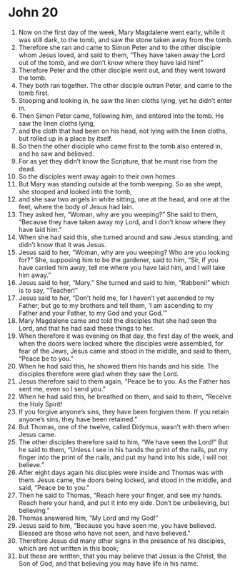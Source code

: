 ﻿
* John 20
1. Now on the first day of the week, Mary Magdalene went early, while it was still dark, to the tomb, and saw the stone taken away from the tomb. 
2. Therefore she ran and came to Simon Peter and to the other disciple whom Jesus loved, and said to them, “They have taken away the Lord out of the tomb, and we don’t know where they have laid him!” 
3. Therefore Peter and the other disciple went out, and they went toward the tomb. 
4. They both ran together. The other disciple outran Peter, and came to the tomb first. 
5. Stooping and looking in, he saw the linen cloths lying, yet he didn’t enter in. 
6. Then Simon Peter came, following him, and entered into the tomb. He saw the linen cloths lying, 
7. and the cloth that had been on his head, not lying with the linen cloths, but rolled up in a place by itself. 
8. So then the other disciple who came first to the tomb also entered in, and he saw and believed. 
9. For as yet they didn’t know the Scripture, that he must rise from the dead. 
10. So the disciples went away again to their own homes. 
11. But Mary was standing outside at the tomb weeping. So as she wept, she stooped and looked into the tomb, 
12. and she saw two angels in white sitting, one at the head, and one at the feet, where the body of Jesus had lain. 
13. They asked her, “Woman, why are you weeping?” She said to them, “Because they have taken away my Lord, and I don’t know where they have laid him.” 
14. When she had said this, she turned around and saw Jesus standing, and didn’t know that it was Jesus. 
15. Jesus said to her, “Woman, why are you weeping? Who are you looking for?” She, supposing him to be the gardener, said to him, “Sir, if you have carried him away, tell me where you have laid him, and I will take him away.” 
16. Jesus said to her, “Mary.” She turned and said to him, “Rabboni!” which is to say, “Teacher!” 
17. Jesus said to her, “Don’t hold me, for I haven’t yet ascended to my Father; but go to my brothers and tell them, ‘I am ascending to my Father and your Father, to my God and your God.’” 
18. Mary Magdalene came and told the disciples that she had seen the Lord, and that he had said these things to her. 
19. When therefore it was evening on that day, the first day of the week, and when the doors were locked where the disciples were assembled, for fear of the Jews, Jesus came and stood in the middle, and said to them, “Peace be to you.” 
20. When he had said this, he showed them his hands and his side. The disciples therefore were glad when they saw the Lord. 
21. Jesus therefore said to them again, “Peace be to you. As the Father has sent me, even so I send you.” 
22. When he had said this, he breathed on them, and said to them, “Receive the Holy Spirit! 
23. If you forgive anyone’s sins, they have been forgiven them. If you retain anyone’s sins, they have been retained.” 
24. But Thomas, one of the twelve, called Didymus, wasn’t with them when Jesus came. 
25. The other disciples therefore said to him, “We have seen the Lord!” But he said to them, “Unless I see in his hands the print of the nails, put my finger into the print of the nails, and put my hand into his side, I will not believe.” 
26. After eight days again his disciples were inside and Thomas was with them. Jesus came, the doors being locked, and stood in the middle, and said, “Peace be to you.” 
27. Then he said to Thomas, “Reach here your finger, and see my hands. Reach here your hand, and put it into my side. Don’t be unbelieving, but believing.” 
28. Thomas answered him, “My Lord and my God!” 
29. Jesus said to him, “Because you have seen me, you have believed. Blessed are those who have not seen, and have believed.” 
30. Therefore Jesus did many other signs in the presence of his disciples, which are not written in this book; 
31. but these are written, that you may believe that Jesus is the Christ, the Son of God, and that believing you may have life in his name. 

